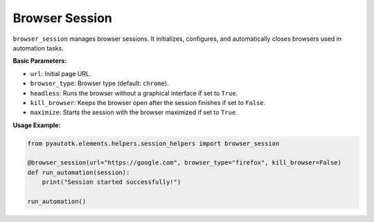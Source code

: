 Browser Session
===============

``browser_session`` manages browser sessions. It initializes, configures, and automatically closes browsers used in automation tasks.

**Basic Parameters:**

- ``url``: Initial page URL.
- ``browser_type``: Browser type (default: ``chrome``).
- ``headless``: Runs the browser without a graphical interface if set to ``True``.
- ``kill_browser``: Keeps the browser open after the session finishes if set to ``False``.
- ``maximize``: Starts the session with the browser maximized if set to ``True``.


**Usage Example:**

.. code-block:: python

    from pyautotk.elements.helpers.session_helpers import browser_session

    @browser_session(url="https://google.com", browser_type="firefox", kill_browser=False)
    def run_automation(session):
        print("Session started successfully!")

    run_automation()